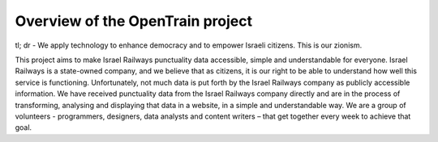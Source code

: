 Overview of the OpenTrain project
========
tl; dr - We apply technology to enhance democracy and to empower Israeli citizens. This is our zionism.

This project aims to make Israel Railways punctuality data accessible, simple and understandable for everyone.
Israel Railways is a state-owned company, and we believe that as citizens, it is our right to be able to understand how well this service is functioning.
Unfortunately, not much data is put forth by the Israel Railways company as publicly accessible information.
We have received punctuality data from the Israel Railways company directly and are in the process of transforming, analysing and displaying that data in a website, in a simple and understandable way.
We are a group of volunteers - programmers, designers, data analysts and content writers – that get together every week to achieve that goal.
